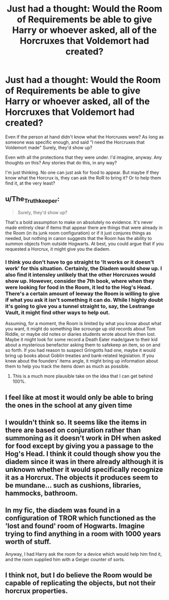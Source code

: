 #+TITLE: Just had a thought: Would the Room of Requirements be able to give Harry or whoever asked, all of the Horcruxes that Voldemort had created?

* Just had a thought: Would the Room of Requirements be able to give Harry or whoever asked, all of the Horcruxes that Voldemort had created?
:PROPERTIES:
:Author: NotSoSnarky
:Score: 3
:DateUnix: 1619029296.0
:DateShort: 2021-Apr-21
:FlairText: Discussion
:END:
Even if the person at hand didn't know what the Horcruxes were? As long as someone was specific enough, and said "I need the Horcruxes that Voldemort made" Surely, they'd show up?

Even with all the protections that they were under. I'd imagine, anyway. Any thoughts on this? Any stories that do this, in any way?

I'm just thinking. No one can just ask for food to appear. But maybe if they know what the Horcrux is, they can ask the RoR to bring it? Or to help them find it, at the very least?


** u/The_Truthkeeper:
#+begin_quote
  Surely, they'd show up?
#+end_quote

That's a bold assumption to make on absolutely no evidence. It's never made entirely clear if items that appear there are things that were already in the Room (in its junk room configuration) or if it just conjures things as needed, but nothing in canon suggests that the Room has the ability to summon objects from outside Hogwarts. At best, you could argue that if you requested a Horcrux, it might give you the diadem.
:PROPERTIES:
:Author: The_Truthkeeper
:Score: 12
:DateUnix: 1619029780.0
:DateShort: 2021-Apr-21
:END:

*** I think you don't have to go straight to 'It works or it doesn't work' for this situation. Certainly, the Diadem would show up. I also find it intensley unlikely that the other Horcruxes would show up. However, consider the 7th book, where when they were looking for food in the Room, it led to the Hog's Head. There's a certain amount of leeway the Room is willing to give if what you ask it isn't something it can do. While I highly doubt it's going to give you a tunnel straight to, say, the Lestrange Vault, it might find other ways to help out.

Assuming, for a moment, the Room is limited by what you know about what you want, it might do something like scrounge up old records about Tom Riddle, or maybe old notes or diaries students wrote about him then lost. Maybe it might look for some record a Death Eater made/gave to their kid about a mysterious benefactor asking them to safekeep an item, so on and so forth. If you had reason to suspect Gringotts had one, maybe it would bring up books about Goblin treaties and bank-related legislation. If you knew about the founders' items angle, it might bring up information about them to help you track the items down as much as possible.
:PROPERTIES:
:Author: PawnsOp
:Score: 5
:DateUnix: 1619035117.0
:DateShort: 2021-Apr-22
:END:

**** This is a much more plausible take on the idea that I can get behind 100%.
:PROPERTIES:
:Author: The_Truthkeeper
:Score: 4
:DateUnix: 1619044893.0
:DateShort: 2021-Apr-22
:END:


** I feel like at most it would only be able to bring the ones in the school at any given time
:PROPERTIES:
:Author: karigan_g
:Score: 3
:DateUnix: 1619040297.0
:DateShort: 2021-Apr-22
:END:


** I wouldn't think so. It seems like the items in there are based on conjuration rather than summoning as it doesn't work in DH when asked for food except by giving you a passage to the Hog's Head. I think it could though show you the diadem since it was in there already although it is unknown whether it would specifically recognize it as a Horcrux. The objects it produces seem to be mundane... such as cushions, libraries, hammocks, bathroom.
:PROPERTIES:
:Author: I_love_DPs
:Score: 2
:DateUnix: 1619093240.0
:DateShort: 2021-Apr-22
:END:


** In my fic, the diadem was found in a configuration of TROR which functioned as the 'lost and found' room of Hogwarts. Imagine trying to find anything in a room with 1000 years worth of stuff.

Anyway, I had Harry ask the room for a device which would help him find it, and the room supplied him with a Geiger counter of sorts.
:PROPERTIES:
:Author: IceReddit87
:Score: 2
:DateUnix: 1619030954.0
:DateShort: 2021-Apr-21
:END:


** I think not, but I do believe the Room would be capable of replicating the objects, but not their horcrux properties.
:PROPERTIES:
:Author: aethersuwrya
:Score: 1
:DateUnix: 1619205204.0
:DateShort: 2021-Apr-23
:END:

